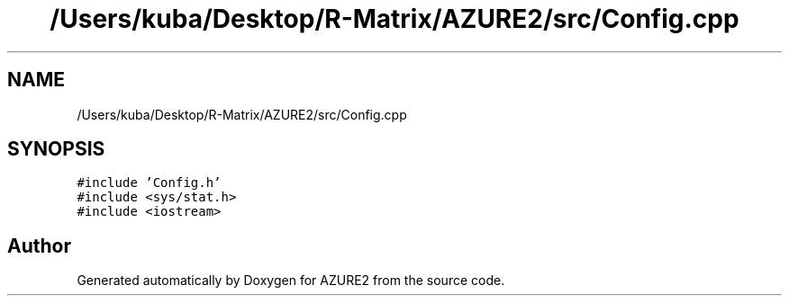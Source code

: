 .TH "/Users/kuba/Desktop/R-Matrix/AZURE2/src/Config.cpp" 3AZURE2" \" -*- nroff -*-
.ad l
.nh
.SH NAME
/Users/kuba/Desktop/R-Matrix/AZURE2/src/Config.cpp
.SH SYNOPSIS
.br
.PP
\fC#include 'Config\&.h'\fP
.br
\fC#include <sys/stat\&.h>\fP
.br
\fC#include <iostream>\fP
.br

.SH "Author"
.PP 
Generated automatically by Doxygen for AZURE2 from the source code\&.
